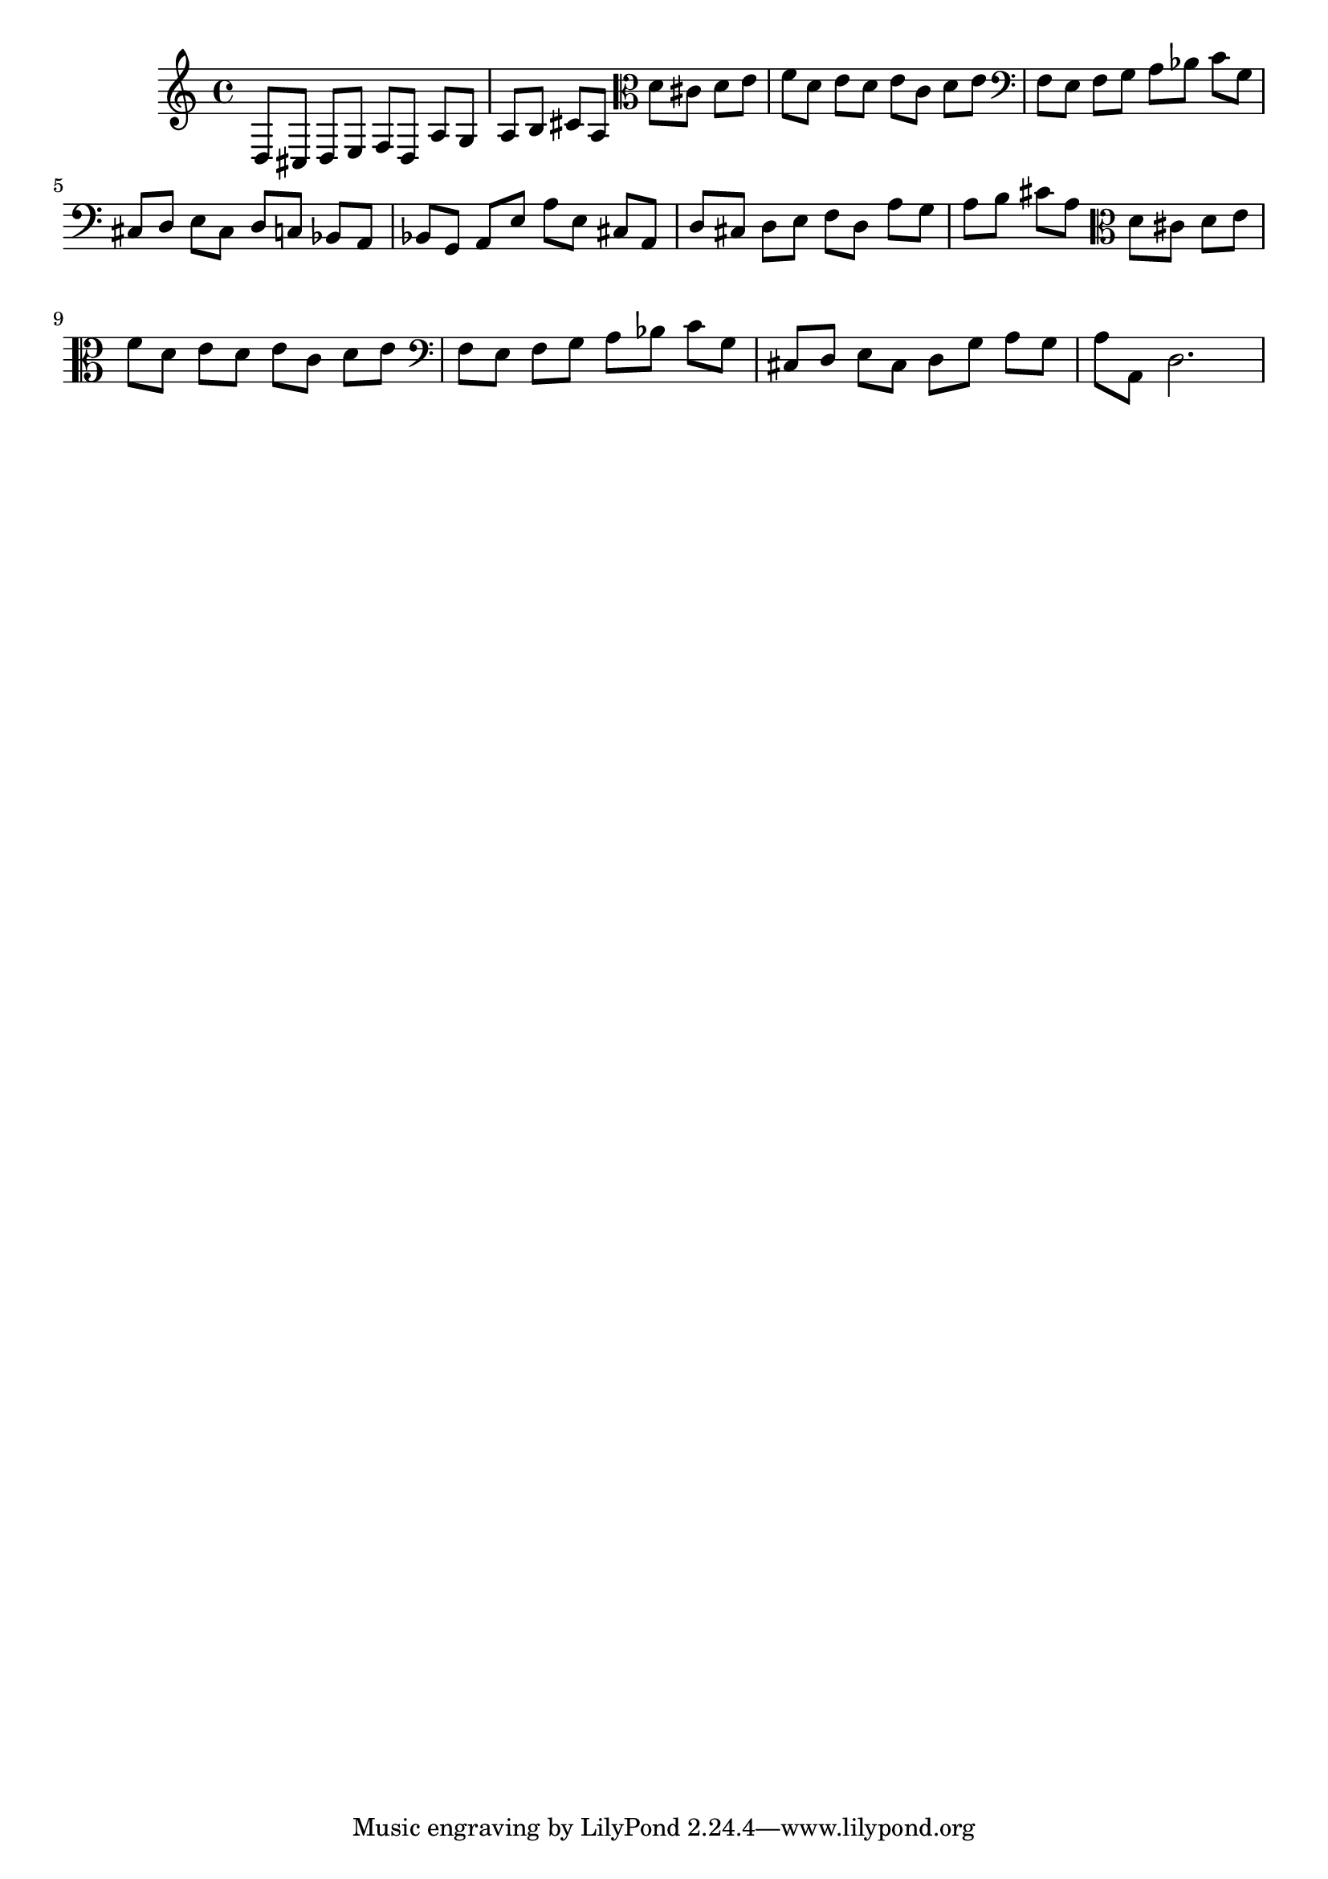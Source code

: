 %%  secondo_basso.ly
%%  Copyright (c) 2011 Benjamin Coudrin <benjamin.coudrin@gmail.com>
%%                All Rights Reserved
%%
%%  Copyleft :
%%  This program is free software. It comes without any warranty, to
%%  the extent permitted by applicable law. You can redistribute it
%%  and/or modify it under the terms of the Do What The Fuck You Want
%%  To Public License, Version 2, as published by Sam Hocevar. See
%%  http://sam.zoy.org/wtfpl/COPYING for more details.

\relative c {
  d8[ cis] d8[ e] f8[ d]
  a'8[ g] a8[ b] cis8[ a8]
%  \clef tenor
  \clef alto
  d8[ cis] d8[ e] f8[ d]
  e8[ d] e8[ c] d8[ e]
  \clef bass
  f,8[ e] f8[ g] a8[ bes]
  c8[ g] cis,8[ d] e8[ cis]
  d8[ c] bes8[ a] bes8[ g]
  a8[ e'] a8[ e] cis8[ a]
  d8[ cis] d8[ e] f8[ d]
  a'8[ g] a8[ b] cis8[ a8]
%  \clef tenor
  \clef alto
  d8[ cis] d8[ e] f8[ d]
  e8[ d] e8[ c] d8[ e]
  \clef bass
  f,8[ e] f8[ g] a8[ bes]
  c8[ g] cis,8[ d] e8[ cis]
  d8[ g] a8[ g] a8[ a,]
  d2.
}